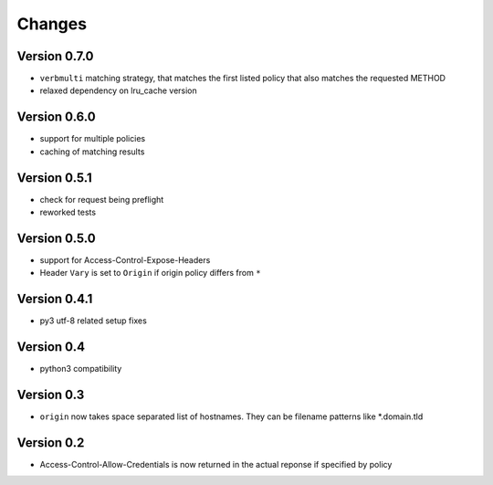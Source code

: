 Changes
=======

Version 0.7.0
-------------
- ``verbmulti`` matching strategy, that matches the first listed policy that also matches the requested METHOD
- relaxed dependency on lru_cache version
  
Version 0.6.0
-------------
- support for multiple policies
- caching of matching results

Version 0.5.1
-------------
- check for request being preflight
- reworked tests

Version 0.5.0
-------------

- support for Access-Control-Expose-Headers
- Header ``Vary`` is set to ``Origin`` if origin policy differs from ``*``

Version 0.4.1
-------------

-  py3 utf-8 related setup fixes

Version 0.4
-----------

-  python3 compatibility

Version 0.3
-----------

-  ``origin`` now takes space separated list of hostnames. They can be
   filename patterns like \*.domain.tld

Version 0.2
-----------

-  Access-Control-Allow-Credentials is now returned in the actual
   reponse if specified by policy

